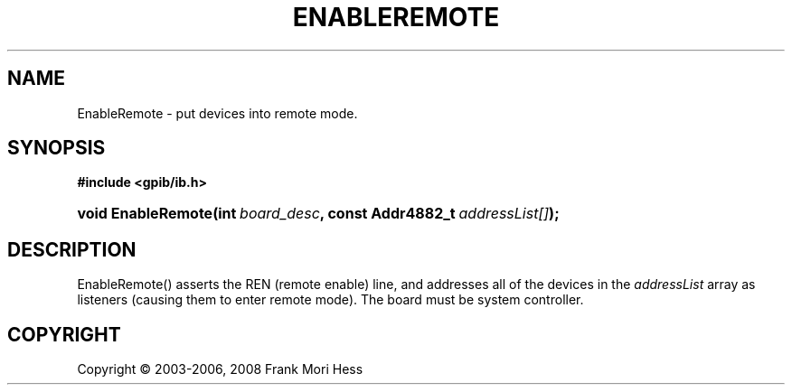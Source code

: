 '\" t
.\"     Title: EnableRemote
.\"    Author: Frank Mori Hess
.\" Generator: DocBook XSL Stylesheets vsnapshot <http://docbook.sf.net/>
.\"      Date: 10/04/2025
.\"    Manual: 	"Multidevice" API Functions
.\"    Source: linux-gpib 4.3.7
.\"  Language: English
.\"
.TH "ENABLEREMOTE" "3" "10/04/2025" "linux-gpib 4.3.7" ""Multidevice" API Functions"
.\" -----------------------------------------------------------------
.\" * Define some portability stuff
.\" -----------------------------------------------------------------
.\" ~~~~~~~~~~~~~~~~~~~~~~~~~~~~~~~~~~~~~~~~~~~~~~~~~~~~~~~~~~~~~~~~~
.\" http://bugs.debian.org/507673
.\" http://lists.gnu.org/archive/html/groff/2009-02/msg00013.html
.\" ~~~~~~~~~~~~~~~~~~~~~~~~~~~~~~~~~~~~~~~~~~~~~~~~~~~~~~~~~~~~~~~~~
.ie \n(.g .ds Aq \(aq
.el       .ds Aq '
.\" -----------------------------------------------------------------
.\" * set default formatting
.\" -----------------------------------------------------------------
.\" disable hyphenation
.nh
.\" disable justification (adjust text to left margin only)
.ad l
.\" -----------------------------------------------------------------
.\" * MAIN CONTENT STARTS HERE *
.\" -----------------------------------------------------------------
.SH "NAME"
EnableRemote \- put devices into remote mode\&.
.SH "SYNOPSIS"
.sp
.ft B
.nf
#include <gpib/ib\&.h>
.fi
.ft
.HP \w'void\ EnableRemote('u
.BI "void EnableRemote(int\ " "board_desc" ", const\ Addr4882_t\ " "addressList[]" ");"
.SH "DESCRIPTION"
.PP
EnableRemote() asserts the REN (remote enable) line, and addresses all of the devices in the
\fIaddressList\fR
array as listeners (causing them to enter remote mode)\&. The board must be system controller\&.
.SH "COPYRIGHT"
.br
Copyright \(co 2003-2006, 2008 Frank Mori Hess
.br
